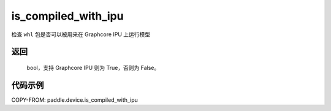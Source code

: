.. _cn_api_fluid_is_compiled_with_ipu:

is_compiled_with_ipu
-------------------------------

.. py:function:: paddle.device.is_compiled_with_ipu()




检查 ``whl`` 包是否可以被用来在 Graphcore IPU 上运行模型

返回
::::::::::
    bool，支持 Graphcore IPU 则为 True，否则为 False。

代码示例
::::::::::

COPY-FROM: paddle.device.is_compiled_with_ipu
